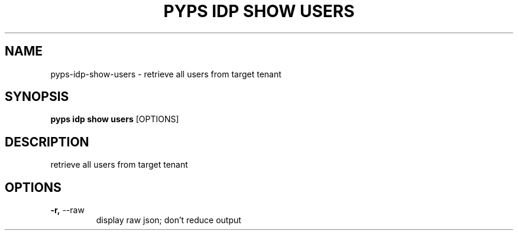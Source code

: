 .TH "PYPS IDP SHOW USERS" "1" "2023-03-21" "1.0.0" "pyps idp show users Manual"
.SH NAME
pyps\-idp\-show\-users \- retrieve all users from target tenant
.SH SYNOPSIS
.B pyps idp show users
[OPTIONS]
.SH DESCRIPTION
retrieve all users from target tenant
.SH OPTIONS
.TP
\fB\-r,\fP \-\-raw
display raw json; don't reduce output
